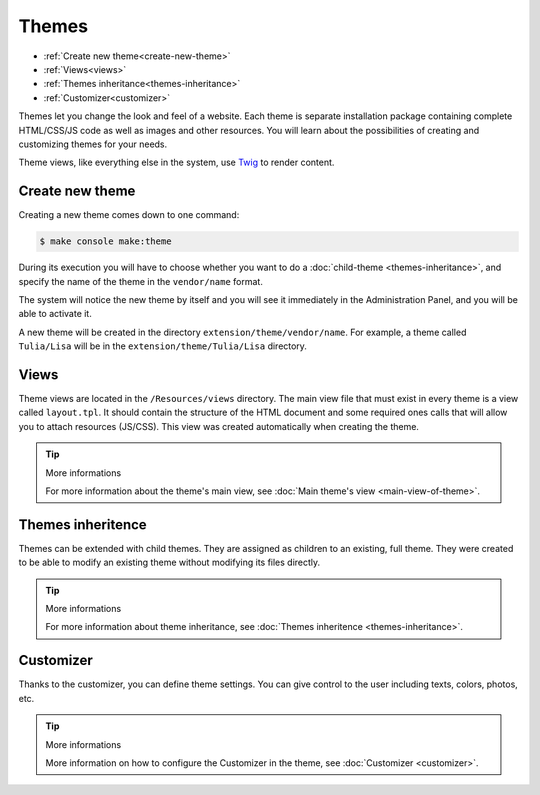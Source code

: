 Themes
======

- :ref:`Create new theme<create-new-theme>`
- :ref:`Views<views>`
- :ref:`Themes inheritance<themes-inheritance>`
- :ref:`Customizer<customizer>`

Themes let you change the look and feel of a website. Each theme is separate
installation package containing complete HTML/CSS/JS code as well as images and other resources.
You will learn about the possibilities of creating and customizing themes for your needs.

Theme views, like everything else in the system, use Twig_ to render content.

.. _create-new-theme:
Create new theme
----------------

Creating a new theme comes down to one command:

.. code-block:: terminal

    $ make console make:theme

During its execution you will have to choose whether you want to do a :doc:`child-theme <themes-inheritance>`,
and specify the name of the theme in the ``vendor/name`` format.

The system will notice the new theme by itself and you will see it immediately in the Administration Panel,
and you will be able to activate it.

A new theme will be created in the directory ``extension/theme/vendor/name``. For example, a theme called
``Tulia/Lisa`` will be in the ``extension/theme/Tulia/Lisa`` directory.

.. _views:
Views
-----

Theme views are located in the ``/Resources/views`` directory. The main view file that must exist in every
theme is a view called ``layout.tpl``. It should contain the structure of the HTML document and some
required ones calls that will allow you to attach resources (JS/CSS). This view was created automatically
when creating the theme.

.. tip:: More informations

    For more information about the theme's main view, see :doc:`Main theme's view <main-view-of-theme>`.

.. _themes-inheritance:
Themes inheritence
-------------

Themes can be extended with child themes. They are assigned as children to an existing,
full theme. They were created to be able to modify an existing theme without modifying its files directly.

.. tip:: More informations

    For more information about theme inheritance, see :doc:`Themes inheritence <themes-inheritance>`.

.. _customizer:
Customizer
----------

Thanks to the customizer, you can define theme settings. You can give control to the user
including texts, colors, photos, etc.

.. tip:: More informations

    More information on how to configure the Customizer in the theme, see :doc:`Customizer <customizer>`.



.. _Twig: https://twig.symfony.com/
